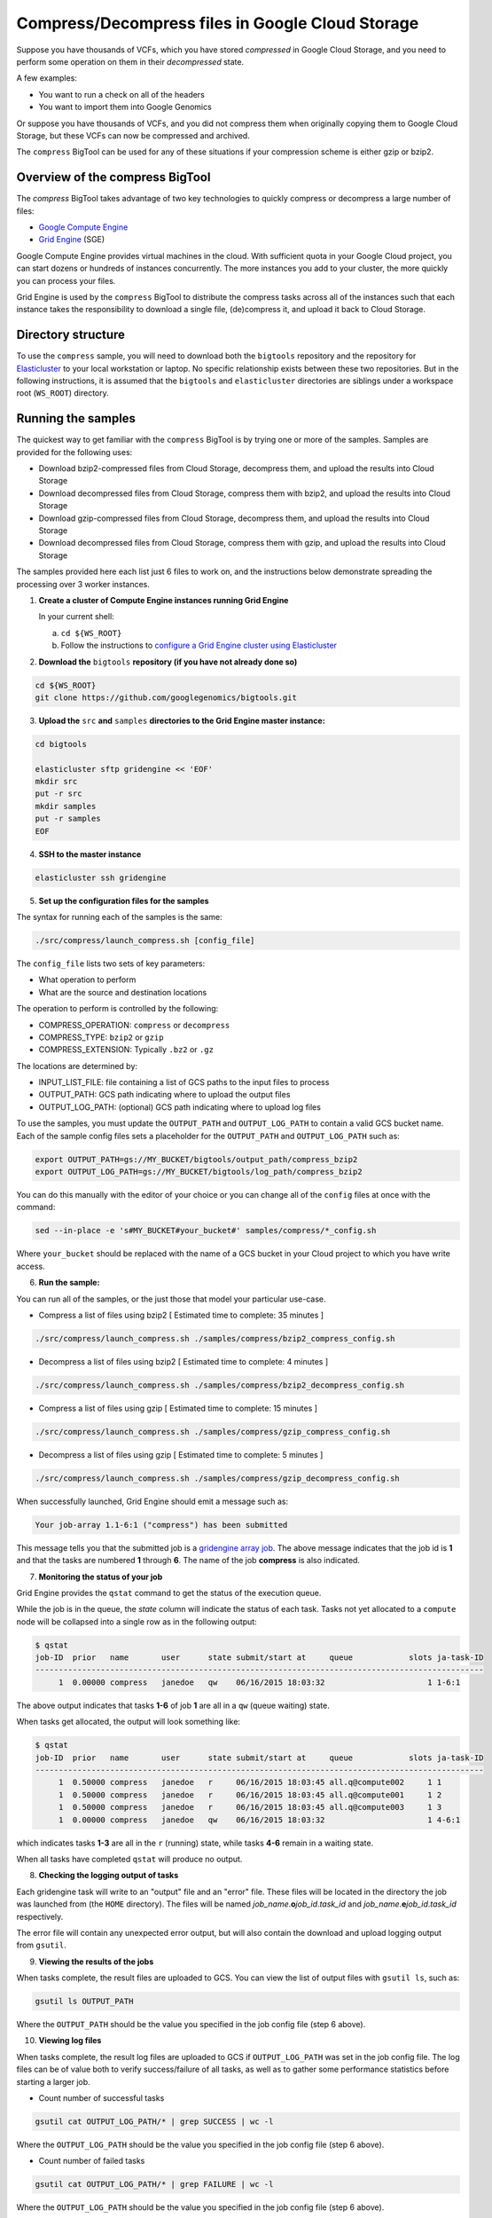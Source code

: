 .. _gzip: http://www.gzip.org/ 
.. _bzip2: http://www.bzip.org/
.. _Google Compute Engine: https://cloud.google.com/compute/
.. _Grid Engine: http://gridengine.info/
.. _Elasticluster: https://elasticluster.readthedocs.org
.. _gsutil: https://cloud.google.com/storage/docs/gsutil
.. _gridengine array job: http://wiki.gridengine.info/wiki/index.php/Simple-Job-Array-Howto

=================================================
Compress/Decompress files in Google Cloud Storage
=================================================

Suppose you have thousands of VCFs, which you have stored *compressed* in Google Cloud Storage,
and you need to perform some operation on them in their *decompressed* state.

A few examples:

* You want to run a check on all of the headers
* You want to import them into Google Genomics

Or suppose you have thousands of VCFs, and you did not compress them when originally
copying them to Google Cloud Storage, but these VCFs can now be compressed and archived.

The ``compress`` BigTool can be used for any of these situations if your compression
scheme is either gzip or bzip2.

--------------------------------
Overview of the compress BigTool
--------------------------------

The `compress` BigTool takes advantage of two key technologies to quickly compress
or decompress a large number of files:

* `Google Compute Engine`_
* `Grid Engine`_ (SGE)

Google Compute Engine provides virtual machines in the cloud. With sufficient quota
in your Google Cloud project, you can start dozens or hundreds of instances concurrently.
The more instances you add to your cluster, the more quickly you can process your files.

Grid Engine is used by the ``compress`` BigTool to distribute the compress tasks across
all of the instances such that each instance takes the responsibility to download a
single file, (de)compress it, and upload it back to Cloud Storage.

-------------------
Directory structure
-------------------
To use the ``compress`` sample, you will need to download both the ``bigtools`` repository
and the repository for `Elasticluster`_ to your local workstation or laptop. No specific
relationship exists between these two repositories. But in the following instructions, it is
assumed that the ``bigtools`` and ``elasticluster`` directories are siblings under a
workspace root (``WS_ROOT``) directory.

-------------------
Running the samples
-------------------
The quickest way to get familiar with the ``compress`` BigTool is by trying one or more
of the samples. Samples are provided for the following uses:

* Download bzip2-compressed files from Cloud Storage, decompress them, and upload the results into Cloud Storage
* Download decompressed files from Cloud Storage, compress them with bzip2, and upload the results into Cloud Storage
* Download gzip-compressed files from Cloud Storage, decompress them, and upload the results into Cloud Storage
* Download decompressed files from Cloud Storage, compress them with gzip, and upload the results into Cloud Storage

The samples provided here each list just 6 files to work on, and the instructions below demonstrate
spreading the processing over 3 worker instances.

1. **Create a cluster of Compute Engine instances running Grid Engine**

   In your current shell:

   a. ``cd ${WS_ROOT}``
   b. Follow the instructions to
      `configure a Grid Engine cluster using Elasticluster
      <http://googlegenomics.readthedocs.org/en/staging-2/includes/elasticluster_setup.html>`_

2. **Download the** ``bigtools`` **repository (if you have not already done so)**

.. code-block:: shell

   cd ${WS_ROOT}
   git clone https://github.com/googlegenomics/bigtools.git

3. **Upload the** ``src`` **and** ``samples`` **directories to the Grid Engine master instance:**

.. code-block:: shell

  cd bigtools
  
  elasticluster sftp gridengine << 'EOF'
  mkdir src
  put -r src
  mkdir samples
  put -r samples
  EOF

4. **SSH to the master instance**
 
.. code-block:: shell

  elasticluster ssh gridengine
  
5. **Set up the configuration files for the samples**

The syntax for running each of the samples is the same:

.. code-block:: shell

  ./src/compress/launch_compress.sh [config_file]

The ``config_file`` lists two sets of key parameters:

* What operation to perform
* What are the source and destination locations

The operation to perform is controlled by the following:

.. code-block:: shell

* COMPRESS_OPERATION: ``compress`` or ``decompress``
* COMPRESS_TYPE: ``bzip2`` or ``gzip``
* COMPRESS_EXTENSION: Typically ``.bz2`` or ``.gz``

The locations are determined by:

* INPUT_LIST_FILE: file containing a list of GCS paths to the input files to process
* OUTPUT_PATH: GCS path indicating where to upload the output files
* OUTPUT_LOG_PATH: (optional) GCS path indicating where to upload log files

To use the samples, you must update the ``OUTPUT_PATH`` and ``OUTPUT_LOG_PATH`` to
contain a valid GCS bucket name. Each of the sample config files sets a placeholder
for the ``OUTPUT_PATH`` and ``OUTPUT_LOG_PATH`` such as:

.. code-block:: shell

  export OUTPUT_PATH=gs://MY_BUCKET/bigtools/output_path/compress_bzip2
  export OUTPUT_LOG_PATH=gs://MY_BUCKET/bigtools/log_path/compress_bzip2

You can do this manually with the editor of your choice or you can change all of the
``config`` files at once with the command:

.. code-block:: shell

  sed --in-place -e 's#MY_BUCKET#your_bucket#' samples/compress/*_config.sh

Where ``your_bucket`` should be replaced with the name of a GCS bucket in your
Cloud project to which you have write access.

6. **Run the sample:**

You can run all of the samples, or the just those that model your particular use-case.

* Compress a list of files using bzip2 [ Estimated time to complete: 35 minutes ]

.. code-block:: shell

  ./src/compress/launch_compress.sh ./samples/compress/bzip2_compress_config.sh

* Decompress a list of files using bzip2 [ Estimated time to complete: 4 minutes ]

.. code-block:: shell

  ./src/compress/launch_compress.sh ./samples/compress/bzip2_decompress_config.sh

* Compress a list of files using gzip [ Estimated time to complete: 15 minutes ]

.. code-block:: shell

  ./src/compress/launch_compress.sh ./samples/compress/gzip_compress_config.sh

* Decompress a list of files using gzip [ Estimated time to complete: 5 minutes ]

.. code-block:: shell

  ./src/compress/launch_compress.sh ./samples/compress/gzip_decompress_config.sh

When successfully launched, Grid Engine should emit a message such as:

.. code-block:: shell

  Your job-array 1.1-6:1 ("compress") has been submitted

This message tells you that the submitted job is a `gridengine array job`_.
The above message indicates that the job id is **1** and that the tasks are numbered **1** through **6**.
The name of the job **compress** is also indicated.

7. **Monitoring the status of your job**

Grid Engine provides the ``qstat`` command to get the status of the execution queue.

While the job is in the queue, the `state` column will indicate the status of each task.
Tasks not yet allocated to a ``compute`` node will be collapsed into a single row as in the following output:

.. code-block:: shell

  $ qstat
  job-ID  prior   name       user      state submit/start at     queue            slots ja-task-ID 
  ------------------------------------------------------------------------------------------------
       1  0.00000 compress   janedoe   qw    06/16/2015 18:03:32                      1 1-6:1

The above output indicates that tasks **1-6** of job **1** are all in a ``qw`` (queue waiting) state.

When tasks get allocated, the output will look something like:

.. code-block:: shell

  $ qstat
  job-ID  prior   name       user      state submit/start at     queue            slots ja-task-ID 
  ------------------------------------------------------------------------------------------------
       1  0.50000 compress   janedoe   r     06/16/2015 18:03:45 all.q@compute002     1 1
       1  0.50000 compress   janedoe   r     06/16/2015 18:03:45 all.q@compute001     1 2
       1  0.50000 compress   janedoe   r     06/16/2015 18:03:45 all.q@compute003     1 3
       1  0.00000 compress   janedoe   qw    06/16/2015 18:03:32                      1 4-6:1

which indicates tasks **1-3** are all in the ``r`` (running) state, while tasks **4-6** remain in a waiting state.

When all tasks have completed ``qstat`` will produce no output.

8. **Checking the logging output of tasks**

Each gridengine task will write to an "output" file and an "error" file.
These files will be located in the directory the job was launched from (the ``HOME`` directory).
The files will be named *job_name*.\ **o**\ *job_id*.\ *task_id* and
*job_name*.\ **e**\ *job_id*.\ *task_id* respectively.

The error file will contain any unexpected error output, but will also contain the download and upload
logging output from ``gsutil``.

9. **Viewing the results of the jobs**

When tasks complete, the result files are uploaded to GCS. You can view the list of output files
with ``gsutil ls``, such as:

.. code-block:: shell

  gsutil ls OUTPUT_PATH

Where the ``OUTPUT_PATH`` should be the value you specified in the job config file (step 6 above).

10. **Viewing log files**

When tasks complete, the result log files are uploaded to GCS if ``OUTPUT_LOG_PATH`` was set
in the job config file. The log files can be of value both to verify success/failure of all
tasks, as well as to gather some performance statistics before starting a larger job.

* Count number of successful tasks

.. code-block:: shell

  gsutil cat OUTPUT_LOG_PATH/* | grep SUCCESS | wc -l

Where the ``OUTPUT_LOG_PATH`` should be the value you specified in the job config file (step 6 above).

* Count number of failed tasks

.. code-block:: shell

  gsutil cat OUTPUT_LOG_PATH/* | grep FAILURE | wc -l

Where the ``OUTPUT_LOG_PATH`` should be the value you specified in the job config file (step 6 above).

* Compute total task time

.. code-block:: shell

  gsutil cat OUTPUT_LOG_PATH/* | \
    sed -n -e 's#^Task time.*: \([0-9]*\) seconds#\1#p' | \
    awk '{ sum += $1; } END { print sum/NR " seconds"}'

* Compute average task time

.. code-block:: shell

  gsutil cat OUTPUT_LOG_PATH/* | \
    sed -n -e 's#^Task time.*: \([0-9]*\) seconds#\1#p' | \
    awk '{ sum += $1; } END { print sum " seconds"}'

11. **Destroying the cluster**

When you are finished running the samples, disconnect from the master instance and
from your workstation shut down the gridengine cluster:

.. code-block:: shell

  elasticluster stop gridengine

--------------------
Running your own job
--------------------
To run your own job to compress/decompress a list of files requires the following:

#. Create an ``input list file``
#. Create a ``job config file``
#. Create a gridengine cluster with sufficient disk space attached to each ``compute`` node
#. Upload input list file, config file, and `bigtools` source to the gridengine cluster master
#. Do a "dry run" (*optional*)
#. Launch the job

The following instructions provide guidance on each of these steps.
It is recommended, though not a requirement, that you save your ``input list file`` and ``job config file``
to a directory outside the ``bigtools`` directory. For example, you might create a directory
``${WS_ROOT}/my_jobs``.

1. **Create an** ``input list file``

If all of your input files appear in a single directory, then the easiest way to generate a file list
is with ``gsutil``. For example:

.. code-block:: shell

  gsutil ls gs://MY_BUCKET/PATH/*.vcf.bz2 > ${WS_ROOT}/my_jobs/compressed_vcf_list_file.txt
  
2. **Create a** ``job config file``

The easiest way to create a job config file is to base it off the appropriate sample and update

* INPUT_LIST_FILE
* OUTPUT_PATH
* OUTPUT_LOG_PATH

3. **Create a gridengine cluster with sufficient disk space attached to each** ``compute`` **node**

Each ``compute`` node will require sufficient disk space to hold the compressed and decompressed
version of the file being processed for its current task. Determine the largest file in your input list
and estimate the total space you will need. If the file is already compressed, you may need to download
the file and decompress it.

Instructions for setting the boot disk size for the compute nodes of your cluster can be found
`here <http://googlegenomics.readthedocs.org/en/staging-2/includes/elasticluster_setup.html#setting-the-boot-disk-size>`_.

You will likely want to set the number of ``compute`` nodes for your cluster to a number higher than the
**3** specified in the cluster setup instructions.

Note that your choice for number of nodes and disk size must take into account your resource quota for
the Compute Engine region of your cluster.

Quota limits and current usage can be viewed with ``gcloud compute``:

  gcloud compute regions describe *region*

or in ``Developers Console``:

  https://console.developers.google.com/project/_/compute/quotas

Important quota limits include CPUs, in-use IP addresses, and disk size.

Once configured, start your cluster.

4. **Upload input list file, config file, and** ``bigtools`` **source to the gridengine cluster master**

.. code-block:: shell

  elasticluster sftp gridengine << EOF
  put ../my_jobs/*
  mkdir src
  put -r src
  EOF

5. **Do a "dry run"** (*optional*)

The ``compress`` bigtool supports the DRYRUN environment variable.
Setting this value to 1 when launching your job will cause the queued job to
execute *without downloading or uploading* any files.

The local output files, however, will be populated with useful information about
what files *would* be copied. This can be useful for ensuring your file list
is valid and that the output path is correct.

For example:

.. code-block:: shell

   $ DRYRUN=1 ./src/compress/launch_compress.sh ./samples/compress/gzip_compress_config.sh
   Your job-array 5.1-6:1 ("compress") has been submitted

Then after waiting for the job to complete, inspect:

.. code-block:: shell

   $ head -n 5 compress.o3.1 
   Task host: compute001
   Task start: 1
   Input list file: ./samples/compress/gzip_compress_file_list.txt
   Output path: gs://cookbook-bucket/bigtools/output_path/compress_gzip
   Output log path: gs://cookbook-bucket/bigtools/log_path/compress_gzip

   $ grep "^Will download:" compress.o5.*
   compress.o5.1:Will download: gs://genomics-public-data/platinum-genomes/vcf/NA12877_S1.genome.vcf to /scratch/compress.5.1/in/
   compress.o5.2:Will download: gs://genomics-public-data/platinum-genomes/vcf/NA12878_S1.genome.vcf to /scratch/compress.5.2/in/
   compress.o5.3:Will download: gs://genomics-public-data/platinum-genomes/vcf/NA12879_S1.genome.vcf to /scratch/compress.5.3/in/
   compress.o5.4:Will download: gs://genomics-public-data/platinum-genomes/vcf/NA12880_S1.genome.vcf to /scratch/compress.5.4/in/
   compress.o5.5:Will download: gs://genomics-public-data/platinum-genomes/vcf/NA12881_S1.genome.vcf to /scratch/compress.5.5/in/
   compress.o5.6:Will download: gs://genomics-public-data/platinum-genomes/vcf/NA12882_S1.genome.vcf to /scratch/compress.5.6/in/

6. **Launch the job**

SSH to the master instance
 
.. code-block:: shell

  elasticluster ssh gridengine

Run the launch script, passing in the config file:

  ./src/compress/launch_compress.sh my_job_config.sh
  
where *my_job_config.sh* is replaced by the name of your config file created in step 2.
